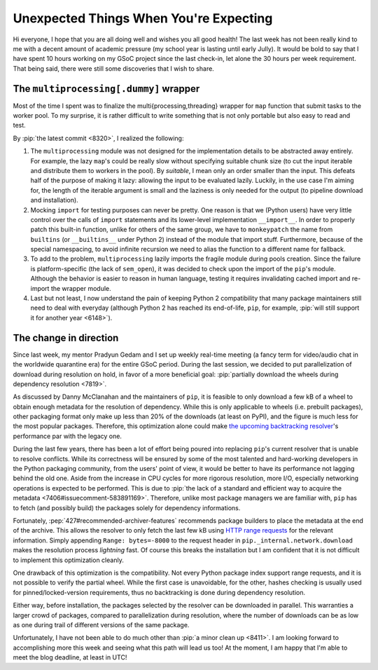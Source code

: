 Unexpected Things When You're Expecting
=======================================

Hi everyone, I hope that you are all doing well and wishes you all good health!
The last week has not been really kind to me with a decent amount of
academic pressure (my school year is lasting until early Jully).
It would be bold to say that I have spent 10 hours working on my GSoC project
since the last check-in, let alone the 30 hours per week requirement.
That being said, there were still some discoveries that I wish to share.

The ``multiprocessing[.dummy]`` wrapper
---------------------------------------

Most of the time I spent was to finalize the multi{processing,threading}
wrapper for ``map`` function that submit tasks to the worker pool.
To my surprise, it is rather difficult to write something that is
not only portable but also easy to read and test.

By :pip:`the latest commit <8320>`, I realized the following:

#. The ``multiprocessing`` module was not designed for the implementation
   details to be abstracted away entirely.  For example, the lazy ``map``'s
   could be really slow without specifying suitable chunk size
   (to cut the input iterable and distribute them to workers in the pool).
   By *suitable*, I mean only an order smaller than the input.  This defeats
   half of the purpose of making it lazy: allowing the input to be
   evaluated lazily.  Luckily, in the use case I'm aiming for, the length of
   the iterable argument is small and the laziness is only needed for the output
   (to pipeline download and installation).
#. Mocking ``import`` for testing purposes can never be pretty.  One reason
   is that we (Python users) have very little control over the calls of
   ``import`` statements and its lower-level implementation ``__import__``.
   In order to properly patch this built-in function, unlike for others
   of the same group, we have to ``monkeypatch`` the name from ``builtins``
   (or ``__builtins__`` under Python 2) instead of the module that import stuff.
   Furthermore, because of the special namespacing, to avoid infinite recursion
   we need to alias the function to a different name for fallback.
#. To add to the problem, ``multiprocessing`` lazily imports the fragile module
   during pools creation.  Since the failure is platform-specific
   (the lack of ``sem_open``), it was decided to check upon the import
   of the ``pip``'s module.  Although the behavior is easier to reason
   in human language, testing it requires invalidating cached import and
   re-import the wrapper module.
#. Last but not least, I now understand the pain of keeping Python 2
   compatibility that many package maintainers still need to deal with
   everyday (although Python 2 has reached its end-of-life, ``pip``, for
   example, :pip:`will still support it for another year <6148>`).

The change in direction
-----------------------

Since last week, my mentor Pradyun Gedam and I set up weekly real-time
meeting (a fancy term for video/audio chat in the worldwide quarantine
era) for the entire GSoC period. During the last session, we decided to
put parallelization of download during resolution on hold, in favor of a
more beneficial goal: :pip:`partially download the wheels during
dependency resolution <7819>`.

.. image:: swirl.png

As discussed by Danny McClanahan and the maintainers of ``pip``, it is feasible
to only download a few kB of a wheel to obtain enough metadata for
the resolution of dependency.  While this is only applicable to wheels
(i.e. prebuilt packages), other packaging format only make up less than 20%
of the downloads (at least on PyPI), and the figure is much less for
the most popular packages.  Therefore, this optimization alone could make
`the upcoming backtracking resolver`_'s performance par with the legacy one.

During the last few years, there has been a lot of effort being poured into
replacing ``pip``'s current resolver that is unable to resolve conflicts.
While its correctness will be ensured by some of the most talented and
hard-working developers in the Python packaging community, from the users'
point of view, it would be better to have its performance not lagging
behind the old one.  Aside from the increase in CPU cycles for more
rigorous resolution, more I/O, especially networking operations is expected
to be performed.  This is due to :pip:`the lack of a standard and efficient way
to acquire the metadata <7406#issuecomment-583891169>`.  Therefore, unlike
most package managers we are familiar with, ``pip`` has to fetch
(and possibly build) the packages solely for dependency informations.

Fortunately, :pep:`427#recommended-archiver-features` recommends
package builders to place the metadata at the end of the archive.
This allows the resolver to only fetch the last few kB using
`HTTP range requests`_ for the relevant information.
Simply appending ``Range: bytes=-8000`` to the request header
in ``pip._internal.network.download`` makes the resolution process
*lightning* fast.  Of course this breaks the installation but I am confident
that it is not difficult to implement this optimization cleanly.

One drawback of this optimization is the compatibility.  Not every Python
package index support range requests, and it is not possible to verify
the partial wheel.  While the first case is unavoidable, for the other,
hashes checking is usually used for pinned/locked-version requirements,
thus no backtracking is done during dependency resolution.

Either way, before installation, the packages selected by the resolver
can be downloaded in parallel.  This warranties a larger crowd of packages,
compared to parallelization during resolution, where the number of downloads
can be as low as one during trail of different versions of the same package.

Unfortunately, I have not been able to do much other than
:pip:`a minor clean up <8411>`.  I am looking forward to accomplishing more
this week and seeing what this path will lead us too!  At the moment,
I am happy that I'm able to meet the blog deadline, at least in UTC!

.. _the upcoming backtracking resolver:
   http://www.ei8fdb.org/thoughts/2020/05/test-pips-alpha-resolver-and-help-us-document-dependency-conflicts/
.. _HTTP range requests:
   https://developer.mozilla.org/en-US/docs/Web/HTTP/Range_requests
